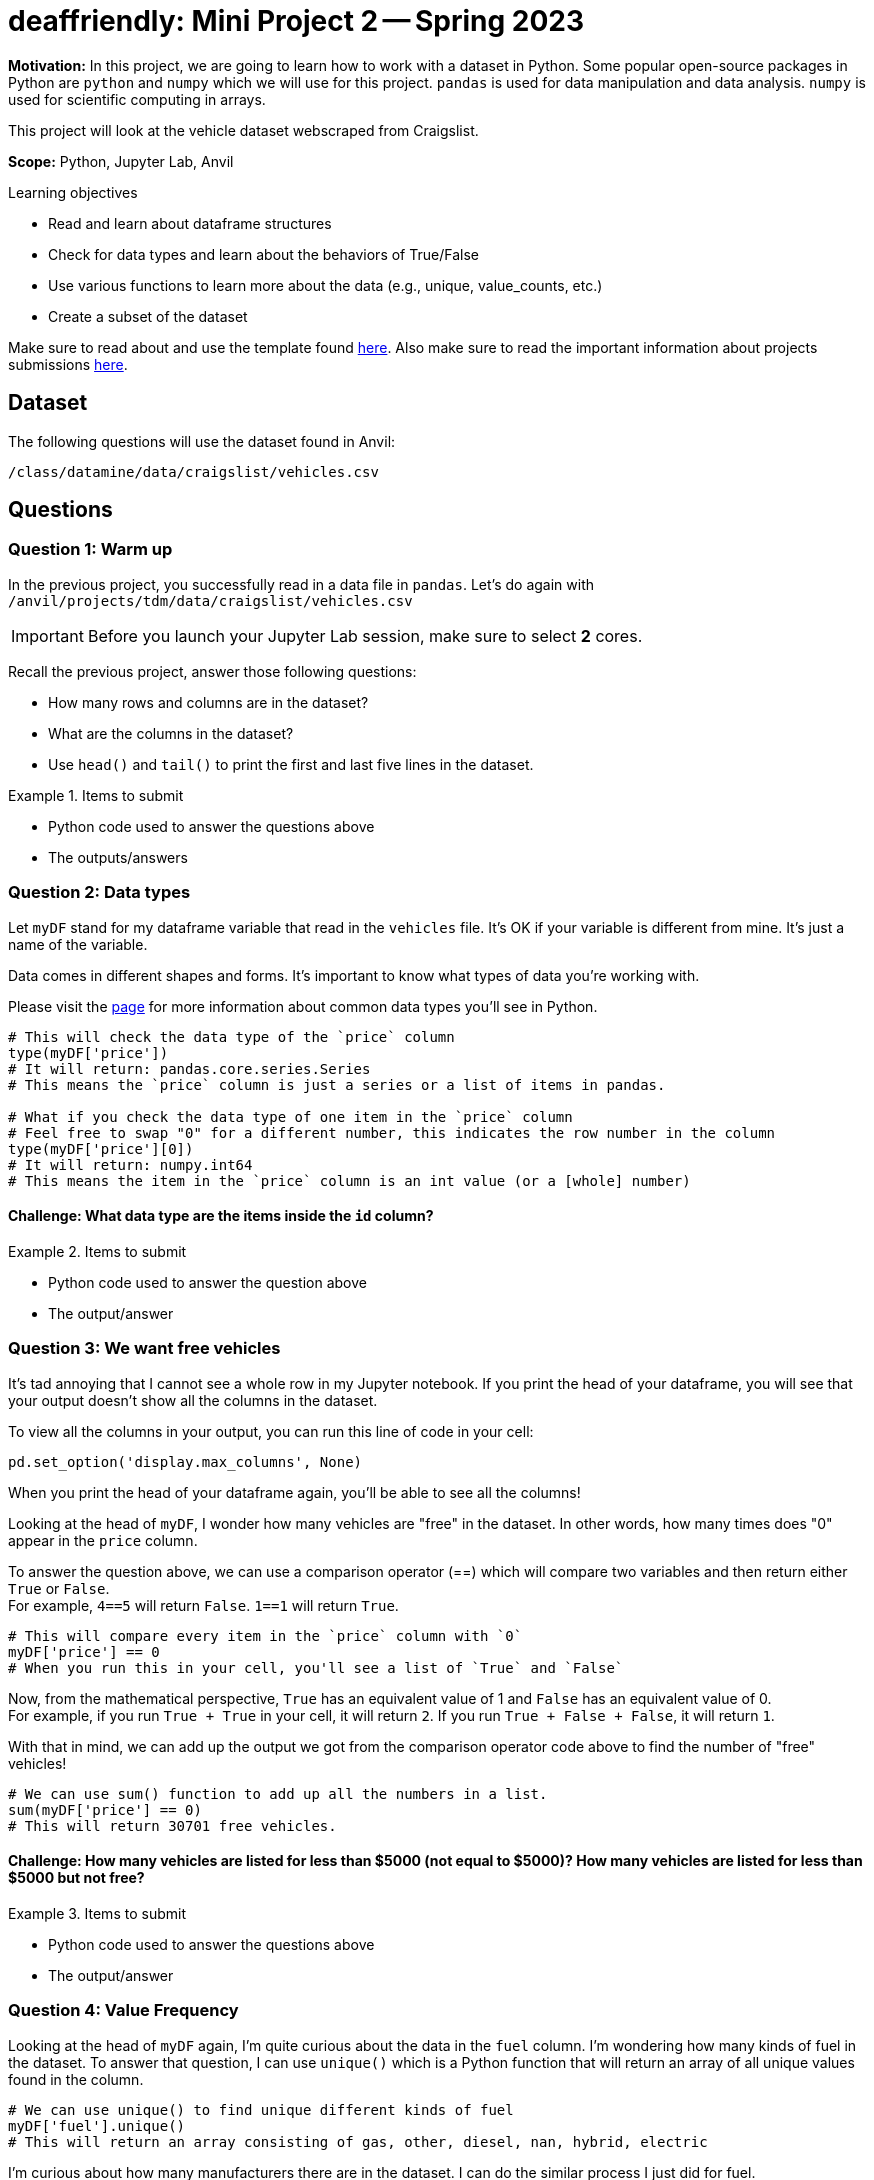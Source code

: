 = deaffriendly: Mini Project 2 -- Spring 2023

**Motivation:** In this project, we are going to learn how to work with a dataset in Python. Some popular open-source packages in Python are `python` and `numpy` which we will use for this project. `pandas` is used for data manipulation and data analysis. `numpy` is used for scientific computing in arrays.

This project will look at the vehicle dataset webscraped from Craigslist.

**Scope:** Python, Jupyter Lab, Anvil

.Learning objectives
****
- Read and learn about dataframe structures
- Check for data types and learn about the behaviors of True/False
- Use various functions to learn more about the data (e.g., unique, value_counts, etc.)
- Create a subset of the dataset
****

Make sure to read about and use the template found https://the-examples-book.com/projects/current-projects/templates[here]. Also make sure to read the important information about projects submissions https://the-examples-book.com/projects/current-projects/submissions[here].

== Dataset

The following questions will use the dataset found in Anvil:

`/class/datamine/data/craigslist/vehicles.csv`

== Questions

=== Question 1: Warm up
In the previous project, you successfully read in a data file in `pandas`. Let's do again with `/anvil/projects/tdm/data/craigslist/vehicles.csv`

[IMPORTANT]
====
Before you launch your Jupyter Lab session, make sure to select *2* cores.
====

Recall the previous project, answer those following questions:

- How many rows and columns are in the dataset?
- What are the columns in the dataset?
- Use `head()` and `tail()` to print the first and last five lines in the dataset.

.Items to submit
====
- Python code used to answer the questions above
- The outputs/answers
====

=== Question 2: Data types

Let `myDF` stand for my dataframe variable that read in the `vehicles` file. It's OK if your variable is different from mine. It's just a name of the variable.

Data comes in different shapes and forms. It's important to know what types of data you're working with.

Please visit the https://the-examples-book.com/programming-languages/python/variables#overview[page] for more information about common data types you'll see in Python. 


[source,python]
----
# This will check the data type of the `price` column
type(myDF['price'])
# It will return: pandas.core.series.Series
# This means the `price` column is just a series or a list of items in pandas.

# What if you check the data type of one item in the `price` column
# Feel free to swap "0" for a different number, this indicates the row number in the column
type(myDF['price'][0])
# It will return: numpy.int64
# This means the item in the `price` column is an int value (or a [whole] number)
----

==== Challenge: What data type are the items inside the `id` column?

.Items to submit
====
- Python code used to answer the question above
- The output/answer
====

=== Question 3: We want free vehicles

It's tad annoying that I cannot see a whole row in my Jupyter notebook. If you print the head of your dataframe, you will see that your output doesn't show all the columns in the dataset.

To view all the columns in your output, you can run this line of code in your cell:

[source,python]
----
pd.set_option('display.max_columns', None)
----

When you print the head of your dataframe again, you'll be able to see all the columns!

Looking at the head of `myDF`, I wonder how many vehicles are "free" in the dataset. In other words, how many times does "0" appear in the `price` column.

To answer the question above, we can use a comparison operator (==) which will compare two variables and then return either `True` or `False`. +
For example, `4==5` will return `False`. `1==1` will return `True`.

[source,python]
----
# This will compare every item in the `price` column with `0`
myDF['price'] == 0
# When you run this in your cell, you'll see a list of `True` and `False`
----

Now, from the mathematical perspective, `True` has an equivalent value of 1 and `False` has an equivalent value of 0. +
For example, if you run `True + True` in your cell, it will return `2`. If you run `True + False + False`, it will return `1`.

With that in mind, we can add up the output we got from the comparison operator code above to find the number of "free" vehicles!

[source,python]
----
# We can use sum() function to add up all the numbers in a list.
sum(myDF['price'] == 0)
# This will return 30701 free vehicles.
----

==== Challenge: How many vehicles are listed for less than $5000 (not equal to $5000)? How many vehicles are listed for less than $5000 but not free?

.Items to submit
====
- Python code used to answer the questions above
- The output/answer
====

=== Question 4: Value Frequency

Looking at the head of `myDF` again, I'm quite curious about the data in the `fuel` column. I'm wondering how many kinds of fuel in the dataset. To answer that question, I can use `unique()` which is a Python function that will return an array of all unique values found in the column.

[source,python]
----
# We can use unique() to find unique different kinds of fuel
myDF['fuel'].unique()
# This will return an array consisting of gas, other, diesel, nan, hybrid, electric
----

I'm curious about how many manufacturers there are in the dataset. I can do the similar process I just did for fuel.
[source,python]
----
myDF['manufacturer'].unique()
# It will return an array consisting of all different vehicle manufacturers
----

Now, I have a follow-up question about fuel. I wonder how many vehicles have gas for fuel, how many for diesel, how many for hybrid, etc. +
To answer that question, I can use 'value_counts()' which will return the total occurrences for each unique value in a column.

[source,python]
----
myDF['fuel'].value_counts()
# This will return the total vehicles for each fuel type in the order of largest to smallest
----

==== Challenge: Which manufacturer appears the most in the dataset?

.Items to submit
====
- Python code used to answer the questions above
- The output/answer
====

=== Question 5: Region and Age
Using the `unique()` function we just learned about, I wanted to find different regions in the dataset. 
[source,python]
----
myDF['region'].unique()
# This will return an array consisting of all unique regions appeared in the dataset. It's long!
----

I just learned that there's a region consisting of my name! `kalispell` sounds like an incredible place for myself being Kali to live in! +
I'm in a wrong career - I should be a ruler in `kalispell`.

Now, I'm only interested in all vehicles in the kalispell region. +
Filtering out uninteresting data consists of couple steps. Bear with me. +
Please feel free to pause and look around the data at any point of this process.

[source,python]
----
# Recall that the comparison operator (==) we learned in a previous question
# This will return a list of True and False
myDF['region'] == 'kalispell'
----

[source,python]
----
# Let's assign the output above to a variable
list_tf = myDF['region'] == 'kalispell'
----
[source,python]
----
# What happens here is that myDF will delete all rows that have the same position of False, only keeping the rows that have the same position of True
myDF[list_tf]
----

[source,python]
----
# let's assign the output above to a variable
kalispell_DF = myDF[list_tf]
----

[source,python]
----
# Print the top five lines
kalispell_DF.head()
# Note that the row numbers are different (e.g., not starting at 0)
----

[source,python]
----
# If you run this line, it will throw you an error because of the index number
kalispell_DF['id'][0]
----

[source,python]
----
# We can reset the index numbers using reset_index()
# drop=True means you don't want to keep the original index numbers, feel free to remove if you want to keep the old index numbers
kalispell_DF.reset_index(drop=True)
# The output have index numbers starting at 0
----

[source,python]
----
# Assign the output above to the same variable name as I want the output above
kalispell_DF = kalispell_DF.reset_index(drop=True)
----

[source,python]
----
# Print the top five lines
kalispell_DF.head()
----

You did it! You just filtered out all the data that are not in the kalispell region! + 

Looking at the 'year' column, I want to know what year is the lowest and what year is the highest in that column. To find the answers, we can use `max` and `min` functions from the `numpy` library.

[source,python]
----
import numpy as np

# Find the highest year listed in the column
print(np.max(kalispell_DF['year']))

# Find the highest year listed in the column
print(np.min(kalispell_DF['year']))
----

Now, I'm interested in learning more about the oldest vehicle and the newest vehicle in the dataset. I can filter out the data to find those specific information.

Let's start with the newest vehicle:
[source,python]
----
# Assign the max year value to a variable
max_year = np.max(kalispell_DF['year'])

# Check if every value in the year column is equal to the max year value
# Only keeps the row(s) if True
kalispell_DF[kalispell_DF['year'] == max_year]
----

Now, for the oldest vehicle:
[source,python]
----
# Assign the min year value to a variable
min_year = np.min(kalispell_DF['year'])

# Check if every value in the year column is equal to the min year value
# Only keeps the row(s) if True
kalispell_DF[kalispell_DF['year'] == min_year]
----

The outputs should show that the newest vehicle and the oldest vehicle in the kalispell region listed on Craigslist were, respectfully, Subaru Outback Limited XT and Ford T-bucket.

==== Challenge: Choose a region you're interested in looking at. Despite how cool it is, you cannot select kalispell, sorry! What are the manufacturer and model of the oldest and newest cars in that region?

.Items to submit
====
- Python code used to answer the question above
- The output/answer
====

[WARNING]
====
_Please_ make sure to double check that your submission is complete, and contains all of your code and output before submitting. If you are on a spotty internet connection, it is recommended to download your submission after submitting it to make sure what you _think_ you submitted, was what you _actually_ submitted.
                                                                                                                             
In addition, please review our https://the-examples-book.com/projects/current-projects/submissions[submission guidelines] before submitting your project.
====